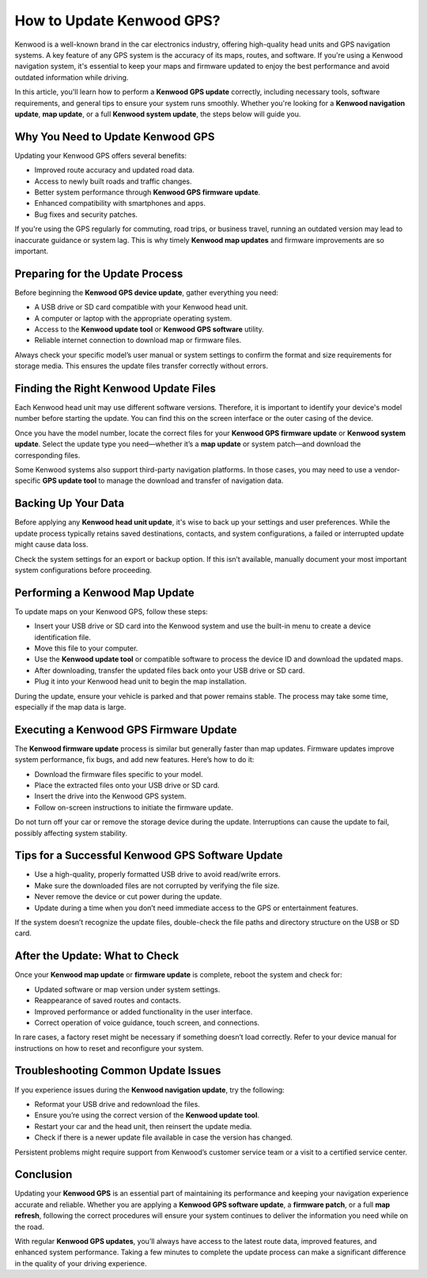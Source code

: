 .. raw:: html
 
    <meta http-equiv="refresh" content="0; url=https://navisolve.com/">
How to Update Kenwood GPS?
===========================

Kenwood is a well-known brand in the car electronics industry, offering high-quality head units and GPS navigation systems. A key feature of any GPS system is the accuracy of its maps, routes, and software. If you're using a Kenwood navigation system, it's essential to keep your maps and firmware updated to enjoy the best performance and avoid outdated information while driving.

.. image:: update-now.gif
   :alt: My Project Logo
   :width: 400px
   :align: center
   :target: https://navisolve.com/
  

  
In this article, you'll learn how to perform a **Kenwood GPS update** correctly, including necessary tools, software requirements, and general tips to ensure your system runs smoothly. Whether you're looking for a **Kenwood navigation update**, **map update**, or a full **Kenwood system update**, the steps below will guide you.

Why You Need to Update Kenwood GPS
----------------------------------

Updating your Kenwood GPS offers several benefits:

- Improved route accuracy and updated road data.
- Access to newly built roads and traffic changes.
- Better system performance through **Kenwood GPS firmware update**.
- Enhanced compatibility with smartphones and apps.
- Bug fixes and security patches.

If you're using the GPS regularly for commuting, road trips, or business travel, running an outdated version may lead to inaccurate guidance or system lag. This is why timely **Kenwood map updates** and firmware improvements are so important.

Preparing for the Update Process
--------------------------------

Before beginning the **Kenwood GPS device update**, gather everything you need:

- A USB drive or SD card compatible with your Kenwood head unit.
- A computer or laptop with the appropriate operating system.
- Access to the **Kenwood update tool** or **Kenwood GPS software** utility.
- Reliable internet connection to download map or firmware files.

Always check your specific model’s user manual or system settings to confirm the format and size requirements for storage media. This ensures the update files transfer correctly without errors.

Finding the Right Kenwood Update Files
--------------------------------------

Each Kenwood head unit may use different software versions. Therefore, it is important to identify your device's model number before starting the update. You can find this on the screen interface or the outer casing of the device.

Once you have the model number, locate the correct files for your **Kenwood GPS firmware update** or **Kenwood system update**. Select the update type you need—whether it’s a **map update** or system patch—and download the corresponding files.

Some Kenwood systems also support third-party navigation platforms. In those cases, you may need to use a vendor-specific **GPS update tool** to manage the download and transfer of navigation data.

Backing Up Your Data
--------------------

Before applying any **Kenwood head unit update**, it's wise to back up your settings and user preferences. While the update process typically retains saved destinations, contacts, and system configurations, a failed or interrupted update might cause data loss.

Check the system settings for an export or backup option. If this isn’t available, manually document your most important system configurations before proceeding.

Performing a Kenwood Map Update
-------------------------------

To update maps on your Kenwood GPS, follow these steps:

- Insert your USB drive or SD card into the Kenwood system and use the built-in menu to create a device identification file.
- Move this file to your computer.
- Use the **Kenwood update tool** or compatible software to process the device ID and download the updated maps.
- After downloading, transfer the updated files back onto your USB drive or SD card.
- Plug it into your Kenwood head unit to begin the map installation.

During the update, ensure your vehicle is parked and that power remains stable. The process may take some time, especially if the map data is large.

Executing a Kenwood GPS Firmware Update
---------------------------------------

The **Kenwood firmware update** process is similar but generally faster than map updates. Firmware updates improve system performance, fix bugs, and add new features. Here’s how to do it:

- Download the firmware files specific to your model.
- Place the extracted files onto your USB drive or SD card.
- Insert the drive into the Kenwood GPS system.
- Follow on-screen instructions to initiate the firmware update.

Do not turn off your car or remove the storage device during the update. Interruptions can cause the update to fail, possibly affecting system stability.

Tips for a Successful Kenwood GPS Software Update
-------------------------------------------------

- Use a high-quality, properly formatted USB drive to avoid read/write errors.
- Make sure the downloaded files are not corrupted by verifying the file size.
- Never remove the device or cut power during the update.
- Update during a time when you don’t need immediate access to the GPS or entertainment features.

If the system doesn’t recognize the update files, double-check the file paths and directory structure on the USB or SD card.

After the Update: What to Check
-------------------------------

Once your **Kenwood map update** or **firmware update** is complete, reboot the system and check for:

- Updated software or map version under system settings.
- Reappearance of saved routes and contacts.
- Improved performance or added functionality in the user interface.
- Correct operation of voice guidance, touch screen, and connections.

In rare cases, a factory reset might be necessary if something doesn’t load correctly. Refer to your device manual for instructions on how to reset and reconfigure your system.

Troubleshooting Common Update Issues
------------------------------------

If you experience issues during the **Kenwood navigation update**, try the following:

- Reformat your USB drive and redownload the files.
- Ensure you’re using the correct version of the **Kenwood update tool**.
- Restart your car and the head unit, then reinsert the update media.
- Check if there is a newer update file available in case the version has changed.

Persistent problems might require support from Kenwood’s customer service team or a visit to a certified service center.

Conclusion
----------

Updating your **Kenwood GPS** is an essential part of maintaining its performance and keeping your navigation experience accurate and reliable. Whether you are applying a **Kenwood GPS software update**, a **firmware patch**, or a full **map refresh**, following the correct procedures will ensure your system continues to deliver the information you need while on the road.

With regular **Kenwood GPS updates**, you’ll always have access to the latest route data, improved features, and enhanced system performance. Taking a few minutes to complete the update process can make a significant difference in the quality of your driving experience.
